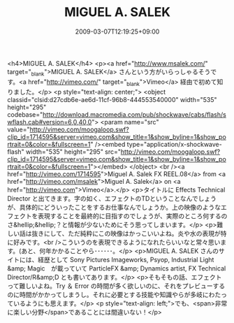 #+TITLE: MIGUEL A. SALEK
#+DATE: 2009-03-07T12:19:25+09:00
#+DRAFT: false
#+TAGS: 過去記事インポート

<h4>MIGUEL A. SALEK</h4>
<p><a href="http://www.msalek.com/" target="_blank">MIGUEL A. SALEK</a> さんという方がいらっしゃるそうです。<a href="http://vimeo.com/" target="_blank">Vimeo</a> 経由で初めて知りました。</p>
<p style="text-align: center;">
<object classid="clsid:d27cdb6e-ae6d-11cf-96b8-444553540000" width="535" height="295" codebase="http://download.macromedia.com/pub/shockwave/cabs/flash/swflash.cab#version=6,0,40,0">
<param name="src" value="http://vimeo.com/moogaloop.swf?clip_id=1714595&amp;server=vimeo.com&amp;show_title=1&amp;show_byline=1&amp;show_portrait=0&amp;color=&amp;fullscreen=1" /><embed type="application/x-shockwave-flash" width="535" height="295" src="http://vimeo.com/moogaloop.swf?clip_id=1714595&amp;server=vimeo.com&amp;show_title=1&amp;show_byline=1&amp;show_portrait=0&amp;color=&amp;fullscreen=1"></embed>
</object>
<br /><a href="http://vimeo.com/1714595">Miguel A. Salek FX REEL.08</a> from <a href="http://vimeo.com/msalek">Miguel A. Salek</a> on <a href="http://vimeo.com">Vimeo</a>.</p>
<p>タイトルに Effects Technical Director と出てきます。字の如く、エフェクトのTDということなんでしょうが、具体的にどういったことをするお仕事なんでしょうか。上の映像のようなエフェクトを表現することを最終的に目指すのでしょうが、実際のところ何するのさ&hellip;&hellip;？と情報が少ないためにそう思ってしまいます。</p>
<p>難しい話は抜きにして、ただ純粋にこの映像はかっこいいよね。炎や水の表現が特に好みです。<br />こういうのを表現できるようになれたらいいなと常々思います。(あと、何年かかることやら･･････。</p>
<p>MIGUEL A. SALEK さんのサイトには、経歴として Sony Pictures Imageworks, Psyop, Industrial Light &amp; Magic　が載っていて ParticleFX &amp; Dynamics artist, FX Technical Director/R&amp;D とも書いてあります。</p>
<p>そもそもの話、エフェクトって難しいよね。Try ＆ Error の時間が多く欲しいのに、それをプレビューするのに時間がかかってしまうし。それに必要とする技能や知識やらが多岐にわたっているようにも思えます。</p>
<p style="text-align: left;">でも、<span>非常に楽しい分野</span>であることには間違いない！</p>
